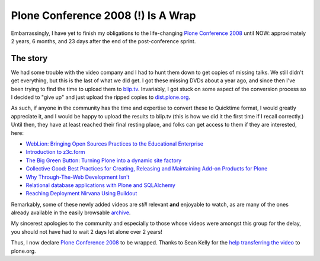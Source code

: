 Plone Conference 2008 (!) Is A Wrap
===================================

.. post:: 2011/05/03
    :category: Plone

Embarrassingly, I have yet to finish my obligations to the life-changing `Plone Conference 2008`_ until NOW: approximately 2 years, 6 months, and 23 days after the end of the post-conference sprint.

The story
---------

We had some trouble with the video company and I had to hunt them down to get copies of missing talks. We still didn't get everything, but this is the last of what we did get. I got these missing DVDs about a year ago, and since then I've been trying to find the time to upload them to `blip.tv`_. Invariably, I got stuck on some aspect of the conversion process so I decided to "give up" and just upload the ripped copies to `dist.plone.org`_.

As such, if anyone in the community has the time and expertise to convert these to Quicktime format, I would greatly appreciate it, and I would be happy to upload the results to blip.tv (this is how we did it the first time if I recall correctly.) Until then, they have at least reached their final resting place, and folks can get access to them if they are interested, here:

-  `WebLion: Bringing Open Sources Practices to the Educational
   Enterprise`_
-  `Introduction to z3c.form`_
-  `The Big Green Button: Turning Plone into a dynamic site factory`_
-  `Collective Good: Best Practices for Creating, Releasing and
   Maintaining Add-on Products for Plone`_
-  `Why Through-The-Web Development Isn't`_
-  `Relational database applications with Plone and SQLAlchemy`_
-  `Reaching Deployment Nirvana Using Buildout`_

Remarkably, some of these newly added videos are *still* relevant **and** enjoyable to watch, as are many of the ones already available in the easily browsable `archive`_.

My sincerest apologies to the community and especially to those whose videos were amongst this group for the delay, you should not have had to wait 2 days let alone over 2 years!

Thus, I now declare `Plone Conference 2008`_ to be wrapped. Thanks to Sean Kelly for the `help transferring the video`_ to plone.org.

.. _Plone Conference 2008: http://plone.org/2008
.. _blip.tv: http://zpugdc.blip.tv/
.. _dist.plone.org: http://dist.plone.org:5021/media/video/conference/2008/PloneConference2008/
.. _`WebLion: Bringing Open Sources Practices to the Educational Enterprise`: http://dist.plone.org/media/video/conference/2008/PloneConference2008/day-2/33-weblion-bringing-open-sources-practices-to-the-educational-enterprise.m4v
.. _Introduction to z3c.form: http://dist.plone.org/media/video/conference/2008/PloneConference2008/day-3/43-introduction-to-z3c.form.m4v
.. _`The Big Green Button: Turning Plone into a dynamic site factory`: http://dist.plone.org/media/video/conference/2008/PloneConference2008/day-2/26-the-big-green-button-turning-plone-into-a-dynamic-site-factory.m4v
.. _`Collective Good: Best Practices for Creating, Releasing and Maintaining Add-on Products for Plone`: http://dist.plone.org/media/video/conference/2008/PloneConference2008/day-3/52-collective-good-best-practices-for-creating-releasing-and-maintaining-add-on-products-for-plone.m4v
.. _Why Through-The-Web Development Isn't: http://dist.plone.org/media/video/conference/2008/PloneConference2008/day-3/42-why-through-the-web-development-isnt.m4v
.. _Relational database applications with Plone and SQLAlchemy: http://dist.plone.org/media/video/conference/2008/PloneConference2008/day-3/46-relational-database-applications-with-plone-and-sqlalchemy.m4v
.. _Reaching Deployment Nirvana Using Buildout: http://dist.plone.org/media/video/conference/2008/PloneConference2008/day-3/41-reaching-deployment-nirvana-using-buildout.m4v
.. _archive: http://plone.org/events/conferences/2008-washington-dc/agenda
.. _help transferring the video: http://dev.plone.org/plone/ticket/11762
